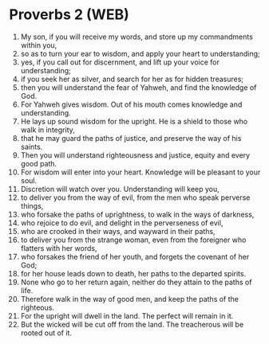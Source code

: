 * Proverbs 2 (WEB)
:PROPERTIES:
:ID: WEB/20-PRO02
:END:

1. My son, if you will receive my words, and store up my commandments within you,
2. so as to turn your ear to wisdom, and apply your heart to understanding;
3. yes, if you call out for discernment, and lift up your voice for understanding;
4. if you seek her as silver, and search for her as for hidden treasures;
5. then you will understand the fear of Yahweh, and find the knowledge of God.
6. For Yahweh gives wisdom. Out of his mouth comes knowledge and understanding.
7. He lays up sound wisdom for the upright. He is a shield to those who walk in integrity,
8. that he may guard the paths of justice, and preserve the way of his saints.
9. Then you will understand righteousness and justice, equity and every good path.
10. For wisdom will enter into your heart. Knowledge will be pleasant to your soul.
11. Discretion will watch over you. Understanding will keep you,
12. to deliver you from the way of evil, from the men who speak perverse things,
13. who forsake the paths of uprightness, to walk in the ways of darkness,
14. who rejoice to do evil, and delight in the perverseness of evil,
15. who are crooked in their ways, and wayward in their paths,
16. to deliver you from the strange woman, even from the foreigner who flatters with her words,
17. who forsakes the friend of her youth, and forgets the covenant of her God;
18. for her house leads down to death, her paths to the departed spirits.
19. None who go to her return again, neither do they attain to the paths of life.
20. Therefore walk in the way of good men, and keep the paths of the righteous.
21. For the upright will dwell in the land. The perfect will remain in it.
22. But the wicked will be cut off from the land. The treacherous will be rooted out of it.
